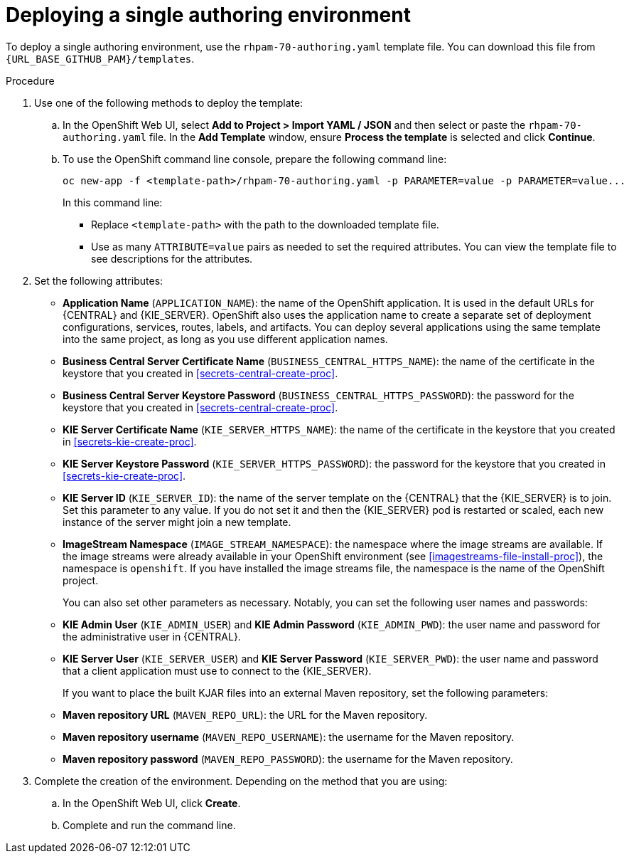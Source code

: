 [id='environment-authoring-single-proc']
= Deploying a single authoring environment

To deploy a single authoring environment, use the `rhpam-70-authoring.yaml` template file. You can download this file from `{URL_BASE_GITHUB_PAM}/templates`.

.Procedure

. Use one of the following methods to deploy the template:
.. In the OpenShift Web UI, select *Add to Project >  Import YAML / JSON* and then select or paste the `rhpam-70-authoring.yaml` file. In the *Add Template* window, ensure *Process the template* is selected and click *Continue*.
.. To use the OpenShift command line console, prepare the following command line:
+
[subs="verbatim,macros"]
----
oc new-app -f <template-path>/rhpam-70-authoring.yaml -p PARAMETER=value -p PARAMETER=value...
----
+
In this command line:
+
* Replace `<template-path>` with the path to the downloaded template file.
* Use as many `ATTRIBUTE=value` pairs as needed to set the required attributes. You can view the template file to see descriptions for the attributes.
+
. Set the following attributes:
** *Application Name* (`APPLICATION_NAME`): the name of the OpenShift application. It is used in the default URLs for {CENTRAL} and {KIE_SERVER}. OpenShift also uses the application name to create a separate set of deployment configurations, services, routes, labels, and artifacts. You can deploy several applications using the same template into the same project, as long as you use different application names. 
** *Business Central Server Certificate Name* (`BUSINESS_CENTRAL_HTTPS_NAME`): the name of the certificate in the keystore that you created in <<secrets-central-create-proc>>.
** *Business Central Server Keystore Password* (`BUSINESS_CENTRAL_HTTPS_PASSWORD`): the password for the keystore that you created in <<secrets-central-create-proc>>.
** *KIE Server Certificate Name* (`KIE_SERVER_HTTPS_NAME`): the name of the certificate in the keystore that you created in <<secrets-kie-create-proc>>.
** *KIE Server Keystore Password* (`KIE_SERVER_HTTPS_PASSWORD`): the password for the keystore that you created in <<secrets-kie-create-proc>>.
** *KIE Server ID* (`KIE_SERVER_ID`): the name of the server template on the {CENTRAL} that the {KIE_SERVER} is to join. Set this parameter to any value. If you do not set it and then the {KIE_SERVER} pod is restarted or scaled, each new instance of the server might join a new template. 
** *ImageStream Namespace* (`IMAGE_STREAM_NAMESPACE`): the namespace where the image streams are available. If the image streams were already available in your OpenShift environment (see <<imagestreams-file-install-proc>>), the namespace is `openshift`. If you have installed the image streams file, the namespace is the name of the OpenShift project.
+
You can also set other parameters as necessary. Notably, you can set the following user names and passwords:
** *KIE Admin User* (`KIE_ADMIN_USER`) and *KIE Admin Password* (`KIE_ADMIN_PWD`): the user name and password for the administrative user in {CENTRAL}.
** *KIE Server User* (`KIE_SERVER_USER`) and *KIE Server Password* (`KIE_SERVER_PWD`): the user name and password that a client application must use to connect to the {KIE_SERVER}.
+
If you want to place the built KJAR files into an external Maven repository, set the following parameters:
** *Maven repository URL* (`MAVEN_REPO_URL`): the URL for the Maven repository. 
** *Maven repository username* (`MAVEN_REPO_USERNAME`): the username for the Maven repository. 
** *Maven repository password* (`MAVEN_REPO_PASSWORD`): the username for the Maven repository. 
+
. Complete the creation of the environment. Depending on the method that you are using:
.. In the OpenShift Web UI, click *Create*.
.. Complete and run the command line.
